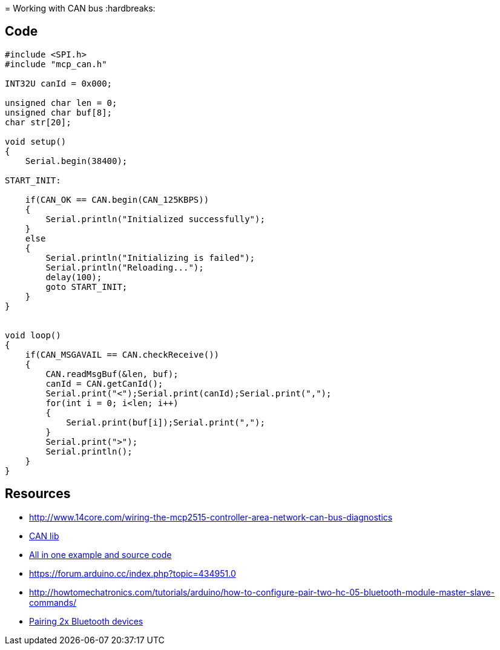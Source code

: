 = Working with CAN bus
:hardbreaks:

== Code

[source,C]
----
#include <SPI.h>
#include "mcp_can.h"

INT32U canId = 0x000;

unsigned char len = 0;
unsigned char buf[8];
char str[20];

void setup()
{
    Serial.begin(38400);

START_INIT:

    if(CAN_OK == CAN.begin(CAN_125KBPS))
    {
        Serial.println("Initialized successfully");
    }
    else
    {
        Serial.println("Initializing is failed");
        Serial.println("Reloading...");
        delay(100);
        goto START_INIT;
    }
}


void loop()
{
    if(CAN_MSGAVAIL == CAN.checkReceive()) 
    {
        CAN.readMsgBuf(&len, buf);
        canId = CAN.getCanId();
        Serial.print("<");Serial.print(canId);Serial.print(",");
        for(int i = 0; i<len; i++)
        {
            Serial.print(buf[i]);Serial.print(",");
        }
        Serial.print(">");
        Serial.println();
    }
}
----

== Resources

* link:http://www.14core.com/wiring-the-mcp2515-controller-area-network-can-bus-diagnostics[]
* link:http://www.14core.com/wp-content/uploads/2015/12/MCPCAN-library.zip[CAN lib]

* link:http://www.14core.com/wiring-the-mcp2515-controller-area-network-can-bus-diagnostics/[All in one example and source code]

* link:https://forum.arduino.cc/index.php?topic=434951.0[]
* link:http://howtomechatronics.com/tutorials/arduino/how-to-configure-pair-two-hc-05-bluetooth-module-master-slave-commands/[]
* link:https://alselectro.wordpress.com/2014/10/21/bluetooth-hc05-how-to-pair-two-modules/[Pairing 2x Bluetooth devices]


